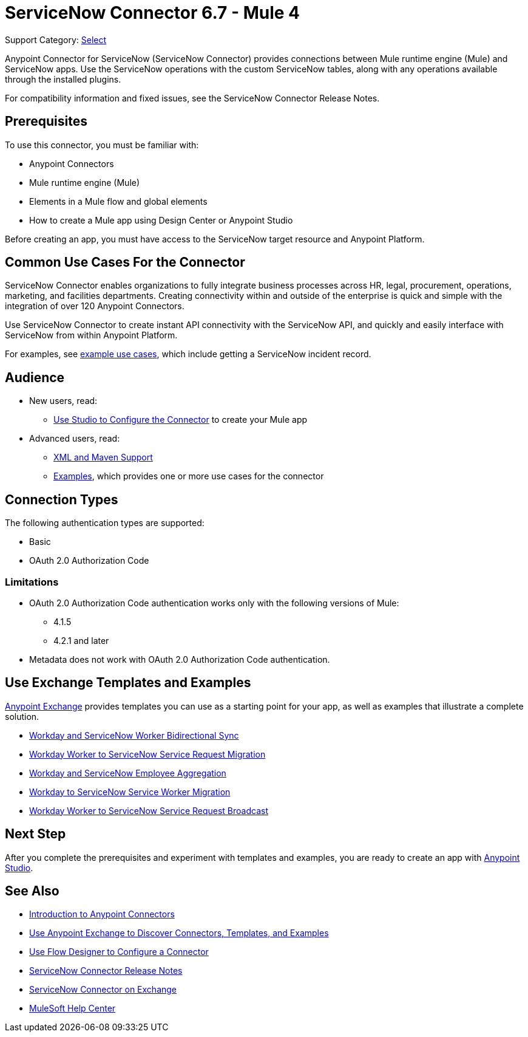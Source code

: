 = ServiceNow Connector 6.7 - Mule 4
:page-aliases: connectors::servicenow/servicenow-about.adoc, connectors::servicenow/servicenow-to-use.adoc, connectors::servicenow/servicenow-connector.adoc

Support Category: https://www.mulesoft.com/legal/versioning-back-support-policy#anypoint-connectors[Select]


Anypoint Connector for ServiceNow (ServiceNow Connector) provides connections between Mule runtime engine (Mule) and ServiceNow apps.
Use the ServiceNow operations with the custom ServiceNow tables, along with any operations available through the installed plugins.

For compatibility information and fixed issues, see the ServiceNow Connector Release Notes.

== Prerequisites

To use this connector, you must be familiar with:

* Anypoint Connectors
* Mule runtime engine (Mule)
* Elements in a Mule flow and global elements
* How to create a Mule app using Design Center or Anypoint Studio

Before creating an app, you must have access to the ServiceNow target resource and Anypoint Platform.

== Common Use Cases For the Connector

ServiceNow Connector enables organizations to fully integrate business processes across HR, legal, procurement, operations, marketing, and facilities departments.
Creating connectivity within and outside of the enterprise is quick and simple with the integration of over 120 Anypoint Connectors.

Use ServiceNow Connector to create instant API connectivity with the ServiceNow API, and quickly and easily interface with ServiceNow from within Anypoint Platform.


For examples, see xref:servicenow-connector-examples.adoc[example use cases], which include getting a ServiceNow incident record.

== Audience

* New users, read:
** xref:servicenow-connector-studio.adoc[Use Studio to Configure the Connector] to create your Mule app
* Advanced users, read:
** xref:servicenow-connector-xml-maven.adoc[XML and Maven Support]
** xref:servicenow-connector-examples.adoc[Examples], which provides one or more use cases for the connector

== Connection Types

The following authentication types are supported:

* Basic
* OAuth 2.0 Authorization Code

=== Limitations

* OAuth 2.0 Authorization Code authentication works only with the following versions of Mule:
** 4.1.5
** 4.2.1 and later
* Metadata does not work with OAuth 2.0 Authorization Code authentication.


== Use Exchange Templates and Examples

https://www.mulesoft.com/exchange/[Anypoint Exchange] provides templates
you can use as a starting point for your app, as well as examples that illustrate a complete solution.

* https://anypoint.mulesoft.com/exchange/org.mule.templates/template-wday2snow-worker-bidirectional-sync[Workday and ServiceNow Worker Bidirectional Sync]
* https://anypoint.mulesoft.com/exchange/org.mule.templates/template-wday2snow-workerservicerequest-migration/[Workday Worker to ServiceNow Service Request Migration]
* https://anypoint.mulesoft.com/exchange/org.mule.templates/template-wday2snow-employee-aggregation/[Workday and ServiceNow Employee Aggregation]
* https://anypoint.mulesoft.com/exchange/org.mule.templates/template-wday2snow-worker-migration/[Workday to ServiceNow Service Worker Migration]
* https://anypoint.mulesoft.com/exchange/org.mule.templates/template-wday2snow-worker2servicerequest-broadcast/[Workday Worker to ServiceNow Service Request Broadcast]



== Next Step

After you complete the prerequisites and experiment with templates and examples, you are ready to create an app with xref:servicenow-connector-studio.adoc[Anypoint Studio].

== See Also

* xref:connectors::introduction/introduction-to-anypoint-connectors.adoc[Introduction to Anypoint Connectors]
* xref:connectors::introduction/intro-use-exchange.adoc[Use Anypoint Exchange to Discover Connectors, Templates, and Examples]
* xref:connectors::introduction/intro-config-use-fd.adoc[Use Flow Designer to Configure a Connector]
* xref:release-notes::connector/servicenow-connector-release-notes-mule-4.adoc[ServiceNow Connector Release Notes]
* https://www.mulesoft.com/exchange/com.mulesoft.connectors/mule-servicenow-connector/[ServiceNow Connector on Exchange]
* https://help.mulesoft.com[MuleSoft Help Center]
